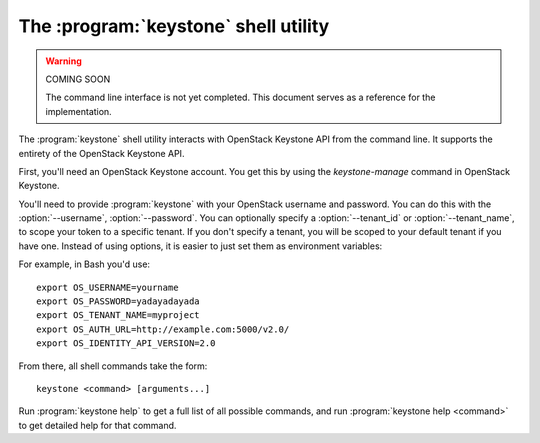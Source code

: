 The :program:`keystone` shell utility
=========================================

.. program:: keystone
.. highlight:: bash

.. warning:: COMING SOON

    The command line interface is not yet completed. This document serves
    as a reference for the implementation.

The :program:`keystone` shell utility interacts with OpenStack Keystone API
from the command line. It supports the entirety of the OpenStack Keystone API.

First, you'll need an OpenStack Keystone account. You get this by using the 
`keystone-manage` command in OpenStack Keystone.

You'll need to provide :program:`keystone` with your OpenStack username and
password. You can do this with the :option:`--username`, :option:`--password`.
You can optionally specify a :option:`--tenant_id` or :option:`--tenant_name`, 
to scope your token to a specific tenant.  If you don't specify a tenant, you
will be scoped to your default tenant if you have one.  Instead of using 
options, it is easier to just set them as environment variables:

.. envvar:: OS_USERNAME

    Your Keystone username.

.. envvar:: OS_PASSWORD

    Your Keystone password.

.. envvar:: OS_TENANT_NAME

    Name of Keystone Tenant.

.. envvar:: OS_TENANT_ID

    ID of Keystone Tenant.

.. envvar:: OS_AUTH_URL

    The OpenStack API server URL.

.. envvar:: OS_IDENTITY_API_VERSION

    The OpenStack Identity API version.

For example, in Bash you'd use::

    export OS_USERNAME=yourname
    export OS_PASSWORD=yadayadayada
    export OS_TENANT_NAME=myproject
    export OS_AUTH_URL=http://example.com:5000/v2.0/
    export OS_IDENTITY_API_VERSION=2.0

From there, all shell commands take the form::

    keystone <command> [arguments...]

Run :program:`keystone help` to get a full list of all possible commands,
and run :program:`keystone help <command>` to get detailed help for that
command.
